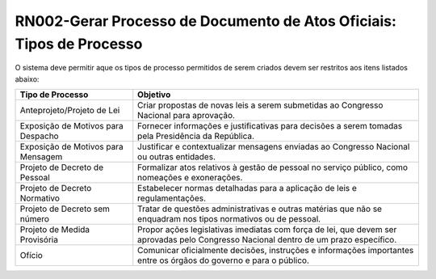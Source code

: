 **RN002-Gerar Processo de Documento de Atos Oficiais: Tipos de Processo**
=========================================================================

O sistema deve permitir aque os tipos de processo permitidos de serem criados devem ser restritos aos itens listados abaixo: 

==================================  ====================================================================================================================================
Tipo de Processo				    Objetivo
==================================  ====================================================================================================================================
Anteprojeto/Projeto de Lei          Criar propostas de novas leis a serem submetidas ao Congresso Nacional para aprovação.
Exposição de Motivos para Despacho  Fornecer informações e justificativas para decisões a serem tomadas pela Presidência da República.
Exposição de Motivos para Mensagem  Justificar e contextualizar mensagens enviadas ao Congresso Nacional ou outras entidades. 
Projeto de Decreto de Pessoal       Formalizar atos relativos à gestão de pessoal no serviço público, como nomeações e exonerações. 
Projeto de Decreto Normativo        Estabelecer normas detalhadas para a aplicação de leis e regulamentações.
Projeto de Decreto sem número       Tratar de questões administrativas e outras matérias que não se enquadram nos tipos normativos ou de pessoal. 
Projeto de Medida Provisória        Propor ações legislativas imediatas com força de lei, que devem ser aprovadas pelo Congresso Nacional dentro de um prazo específico.
Ofício                              Comunicar oficialmente decisões, instruções e informações importantes entre os órgãos do governo e para o público. 
==================================  ====================================================================================================================================

